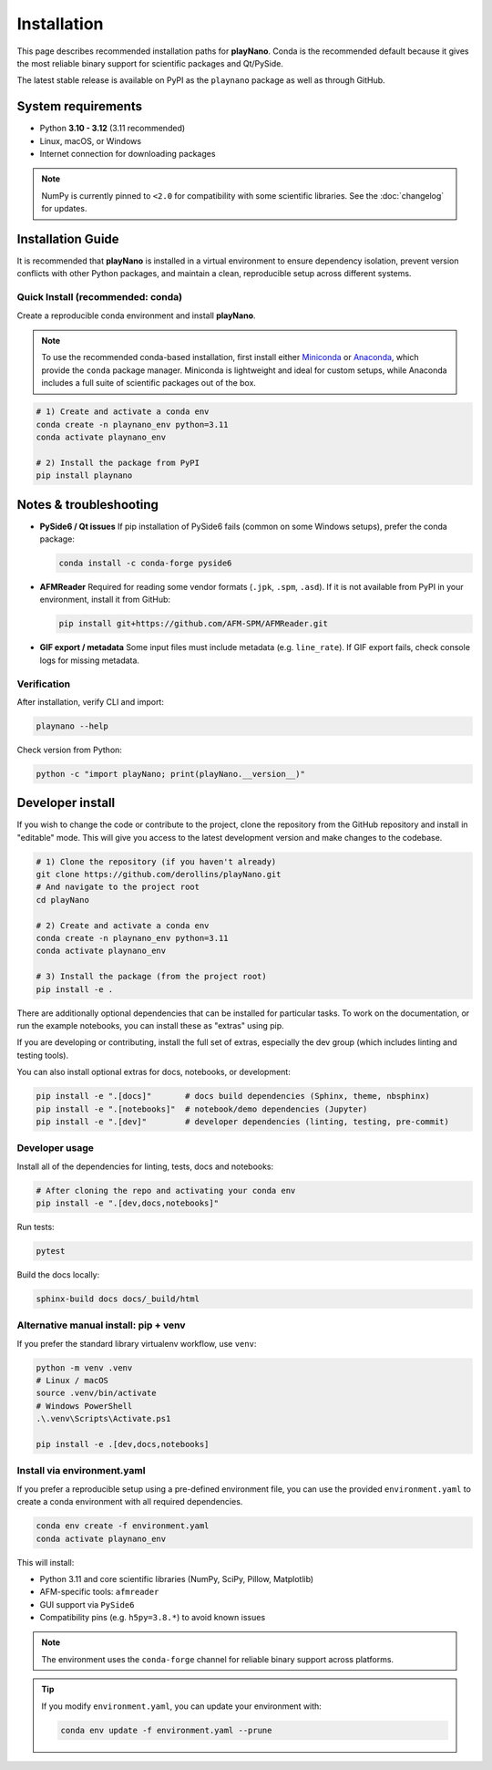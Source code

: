 Installation
============

This page describes recommended installation paths for **playNano**.
Conda is the recommended default because it gives the most reliable binary
support for scientific packages and Qt/PySide.

The latest stable release is available on PyPI as the ``playnano`` package
as well as through GitHub.

System requirements
-------------------

- Python **3.10 - 3.12** (3.11 recommended)
- Linux, macOS, or Windows
- Internet connection for downloading packages

.. note::

   NumPy is currently pinned to ``<2.0`` for compatibility with some
   scientific libraries. See the :doc:`changelog` for updates.

Installation Guide
------------------

It is recommended that **playNano** is installed in a virtual environment to
ensure dependency isolation, prevent version conflicts with other Python packages,
and maintain a clean, reproducible setup across different systems.

Quick Install (recommended: conda)
^^^^^^^^^^^^^^^^^^^^^^^^^^^^^^^^^^

Create a reproducible conda environment and install **playNano**.

.. note::

   To use the recommended conda-based installation, first install either
   `Miniconda <https://docs.conda.io/en/latest/miniconda.html>`_ or
   `Anaconda <https://www.anaconda.com/products/distribution>`_, which provide
   the ``conda`` package manager. Miniconda is lightweight and ideal for custom
   setups, while Anaconda includes a full suite of scientific packages out of the box.

.. code-block:: bash

   # 1) Create and activate a conda env
   conda create -n playnano_env python=3.11
   conda activate playnano_env

   # 2) Install the package from PyPI
   pip install playnano

Notes & troubleshooting
-----------------------

- **PySide6 / Qt issues**
  If pip installation of PySide6 fails (common on some Windows setups), prefer the conda package:

  .. code-block:: bash

     conda install -c conda-forge pyside6

- **AFMReader**
  Required for reading some vendor formats (``.jpk``, ``.spm``, ``.asd``). If it is not available from PyPI in your environment, install it from GitHub:

  .. code-block:: bash

     pip install git+https://github.com/AFM-SPM/AFMReader.git

- **GIF export / metadata**
  Some input files must include metadata (e.g. ``line_rate``). If GIF export fails, check console logs for missing metadata.

Verification
^^^^^^^^^^^^

After installation, verify CLI and import:

.. code-block:: bash

   playnano --help

Check version from Python:

.. code-block:: bash

   python -c "import playNano; print(playNano.__version__)"

Developer install
-----------------

If you wish to change the code or contribute to the project, clone the repository
from the GitHub repository and install in "editable" mode. This will give you access to
the latest development version and make changes to the codebase.

.. code-block:: bash

   # 1) Clone the repository (if you haven't already)
   git clone https://github.com/derollins/playNano.git
   # And navigate to the project root
   cd playNano

   # 2) Create and activate a conda env
   conda create -n playnano_env python=3.11
   conda activate playnano_env

   # 3) Install the package (from the project root)
   pip install -e .

There are additionally optional dependencies that can be installed for particular tasks.
To work on the documentation, or run the example notebooks, you can install these as
"extras" using pip.

If you are developing or contributing, install the full set of extras, especially the
dev group (which includes linting and testing tools).

You can also install optional extras for docs, notebooks, or development:

.. code-block:: bash

   pip install -e ".[docs]"       # docs build dependencies (Sphinx, theme, nbsphinx)
   pip install -e ".[notebooks]"  # notebook/demo dependencies (Jupyter)
   pip install -e ".[dev]"        # developer dependencies (linting, testing, pre-commit)

Developer usage
^^^^^^^^^^^^^^^

Install all of the dependencies for linting, tests, docs and notebooks:

.. code-block:: bash

   # After cloning the repo and activating your conda env
   pip install -e ".[dev,docs,notebooks]"

Run tests:

.. code-block:: bash

   pytest

Build the docs locally:

.. code-block:: bash

   sphinx-build docs docs/_build/html

Alternative manual install: pip + venv
^^^^^^^^^^^^^^^^^^^^^^^^^^^^^^^^^^^^^^

If you prefer the standard library virtualenv workflow, use ``venv``:

.. code-block:: bash

   python -m venv .venv
   # Linux / macOS
   source .venv/bin/activate
   # Windows PowerShell
   .\.venv\Scripts\Activate.ps1

   pip install -e .[dev,docs,notebooks]

Install via environment.yaml
^^^^^^^^^^^^^^^^^^^^^^^^^^^^

If you prefer a reproducible setup using a pre-defined environment file, you can
use the provided ``environment.yaml`` to create a conda environment with all required
dependencies.

.. code-block:: bash

   conda env create -f environment.yaml
   conda activate playnano_env

This will install:

- Python 3.11 and core scientific libraries (NumPy, SciPy, Pillow, Matplotlib)
- AFM-specific tools: ``afmreader``
- GUI support via ``PySide6``
- Compatibility pins (e.g. ``h5py=3.8.*``) to avoid known issues

.. note::

   The environment uses the ``conda-forge`` channel for reliable binary support across platforms.

.. tip::

   If you modify ``environment.yaml``, you can update your environment with:

   .. code-block:: bash

      conda env update -f environment.yaml --prune
